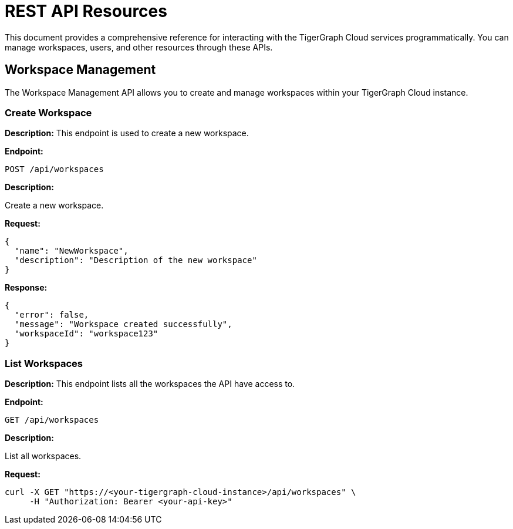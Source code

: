 = REST API Resources
:experimental:

This document provides a comprehensive reference for interacting with the TigerGraph Cloud services programmatically. You can manage workspaces, users, and other resources through these APIs.

:toc: 

== Workspace Management

The Workspace Management API allows you to create and manage workspaces within your TigerGraph Cloud instance.

=== Create Workspace

**Description:** This endpoint is used to create a new workspace.

**Endpoint:**

```
POST /api/workspaces
```

**Description:**

Create a new workspace.

**Request:**

```json
{
  "name": "NewWorkspace",
  "description": "Description of the new workspace"
}
```

**Response:**

```json
{
  "error": false,
  "message": "Workspace created successfully",
  "workspaceId": "workspace123"
}
```

=== List Workspaces

**Description:** This endpoint lists all the workspaces the API have access to.

**Endpoint:**

```
GET /api/workspaces
```

**Description:**

List all workspaces.

**Request:**

```bash
curl -X GET "https://<your-tigergraph-cloud-instance>/api/workspaces" \
     -H "Authorization: Bearer <your-api-key>"
